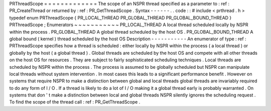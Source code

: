 PRThreadScope
=
=
=
=
=
=
=
=
=
=
=
=
=
The
scope
of
an
NSPR
thread
specified
as
a
parameter
to
:
ref
:
PR_CreateThread
or
returned
by
:
ref
:
PR_GetThreadScope
.
Syntax
-
-
-
-
-
-
.
.
code
:
:
#
include
<
prthread
.
h
>
typedef
enum
PRThreadScope
{
PR_LOCAL_THREAD
PR_GLOBAL_THREAD
PR_GLOBAL_BOUND_THREAD
}
PRThreadScope
;
Enumerators
~
~
~
~
~
~
~
~
~
~
~
PR_LOCAL_THREAD
A
local
thread
scheduled
locally
by
NSPR
within
the
process
.
PR_GLOBAL_THREAD
A
global
thread
scheduled
by
the
host
OS
.
PR_GLOBAL_BOUND_THREAD
A
global
bound
(
kernel
)
thread
scheduled
by
the
host
OS
Description
-
-
-
-
-
-
-
-
-
-
-
An
enumerator
of
type
:
ref
:
PRThreadScope
specifies
how
a
thread
is
scheduled
:
either
locally
by
NSPR
within
the
process
(
a
local
thread
)
or
globally
by
the
host
(
a
global
thread
)
.
Global
threads
are
scheduled
by
the
host
OS
and
compete
with
all
other
threads
on
the
host
OS
for
resources
.
They
are
subject
to
fairly
sophisticated
scheduling
techniques
.
Local
threads
are
scheduled
by
NSPR
within
the
process
.
The
process
is
assumed
to
be
globally
scheduled
but
NSPR
can
manipulate
local
threads
without
system
intervention
.
In
most
cases
this
leads
to
a
significant
performance
benefit
.
However
on
systems
that
require
NSPR
to
make
a
distinction
between
global
and
local
threads
global
threads
are
invariably
required
to
do
any
form
of
I
/
O
.
If
a
thread
is
likely
to
do
a
lot
of
I
/
O
making
it
a
global
thread
early
is
probably
warranted
.
On
systems
that
don
'
t
make
a
distinction
between
local
and
global
threads
NSPR
silently
ignores
the
scheduling
request
.
To
find
the
scope
of
the
thread
call
:
ref
:
PR_GetThreadScope
.
